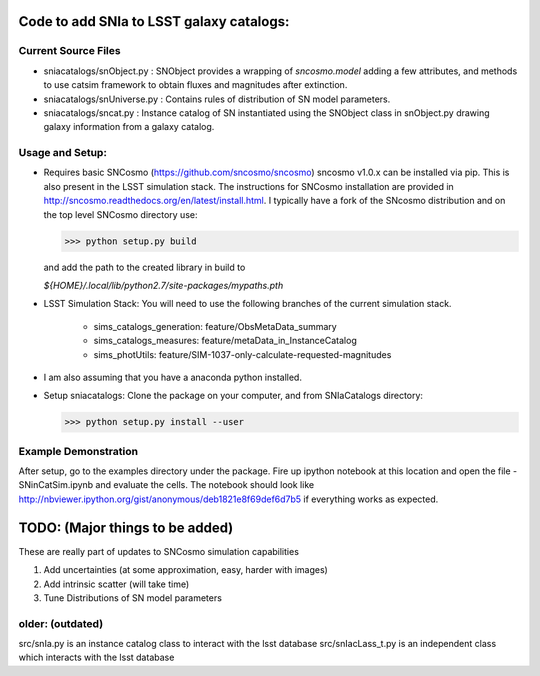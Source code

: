 Code to add SNIa to LSST galaxy catalogs:
=========================================

Current Source Files
---------------------
- sniacatalogs/snObject.py : SNObject provides a wrapping of `sncosmo.model`
  adding a few attributes, and methods to use catsim framework to obtain
  fluxes and magnitudes after extinction.
- sniacatalogs/snUniverse.py : Contains rules of distribution of SN model
  parameters.
- sniacatalogs/sncat.py : Instance catalog of SN instantiated using the SNObject class in snObject.py drawing galaxy information from a galaxy catalog.


Usage and Setup:
----------------
- Requires basic SNCosmo (https://github.com/sncosmo/sncosmo)
  sncosmo v1.0.x can be installed via pip. This is also present in the LSST
  simulation stack. The instructions for SNCosmo installation are provided in
  http://sncosmo.readthedocs.org/en/latest/install.html. I typically have a fork
  of the SNcosmo distribution and on the top level SNCosmo directory use:

  >>> python setup.py build 

  and add the path to the created library in build to 
  
  `${HOME}/.local/lib/python2.7/site-packages/mypaths.pth`
- LSST Simulation Stack: You will need to use the following branches of the
  current simulation stack.
    - sims_catalogs_generation: feature/ObsMetaData_summary 
    - sims_catalogs_measures: feature/metaData_in_InstanceCatalog
    - sims_photUtils: feature/SIM-1037-only-calculate-requested-magnitudes
- I am also assuming that you have a anaconda python installed.
- Setup sniacatalogs: Clone the package on your computer, and from SNIaCatalogs directory:

  >>> python setup.py install --user

Example Demonstration
---------------------
After setup, go to the examples directory under the package. Fire up ipython notebook at this location and open the file 
- SNinCatSim.ipynb and evaluate the cells. The notebook should look like http://nbviewer.ipython.org/gist/anonymous/deb1821e8f69def6d7b5 if everything works as expected.

  
TODO: (Major things to be added)
================================
These are really part of updates to SNCosmo simulation capabilities

1. Add uncertainties (at some approximation, easy, harder with images)
2. Add intrinsic scatter (will take time)
3. Tune Distributions of SN model parameters

older: (outdated)
-----
src/snIa.py is an instance catalog class to interact with the lsst database
src/snIacLass_t.py is an independent class which interacts with the lsst database
